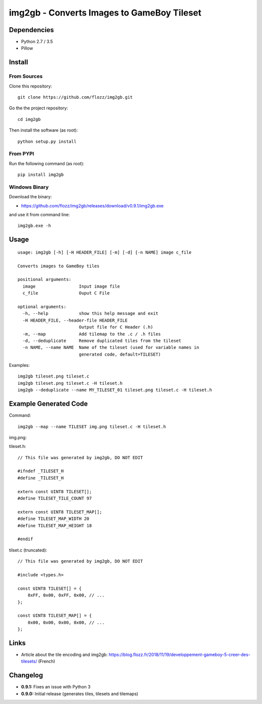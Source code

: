 img2gb - Converts Images to GameBoy Tileset
===========================================

.. image:: ./banner.png


Dependencies
------------

* Python 2.7 / 3.5
* Pillow


Install
-------

From Sources
~~~~~~~~~~~~

Clone this repository::

    git clone https://github.com/flozz/img2gb.git

Go the the project repository::

    cd img2gb

Then install the software (as root)::

    python setup.py install


From PYPI
~~~~~~~~~

Run the following command (as root)::

    pip install img2gb


Windows Binary
~~~~~~~~~~~~~~

Download the binary:

* https://github.com/flozz/img2gb/releases/download/v0.9.1/img2gb.exe

and use it from command line::

    img2gb.exe -h


Usage
-----

::

    usage: img2gb [-h] [-H HEADER_FILE] [-m] [-d] [-n NAME] image c_file

    Converts images to GameBoy tiles

    positional arguments:
      image                 Input image file
      c_file                Ouput C File

    optional arguments:
      -h, --help            show this help message and exit
      -H HEADER_FILE, --header-file HEADER_FILE
                            Output file for C Header (.h)
      -m, --map             Add tilemap to the .c / .h files
      -d, --deduplicate     Remove duplicated tiles from the tileset
      -n NAME, --name NAME  Name of the tileset (used for variable names in
                            generated code, default=TILESET)

Examples::

    img2gb tileset.png tileset.c
    img2gb tileset.png tileset.c -H tileset.h
    img2gb --deduplicate --name MY_TILESET_01 tileset.png tileset.c -H tileset.h


Example Generated Code
----------------------

Command::

    img2gb --map --name TILESET img.png tileset.c -H tileset.h

img.png:

.. image:: ./img.png

tileset.h::

    // This file was generated by img2gb, DO NOT EDIT

    #ifndef _TILESET_H
    #define _TILESET_H

    extern const UINT8 TILESET[];
    #define TILESET_TILE_COUNT 97

    extern const UINT8 TILESET_MAP[];
    #define TILESET_MAP_WIDTH 20
    #define TILESET_MAP_HEIGHT 18

    #endif

tilset.c (truncated)::

    // This file was generated by img2gb, DO NOT EDIT

    #include <types.h>

    const UINT8 TILESET[] = {
        0xFF, 0x00, 0xFF, 0x00, // ...
    };

    const UINT8 TILESET_MAP[] = {
        0x00, 0x00, 0x00, 0x00, // ...
    };


Links
-----

* Article about the tile encoding and img2gb: https://blog.flozz.fr/2018/11/19/developpement-gameboy-5-creer-des-tilesets/ (French)


Changelog
---------

* **0.9.1:** Fixes an issue with Python 3
* **0.9.0:** Initial release (generates tiles, tilesets and tilemaps)

